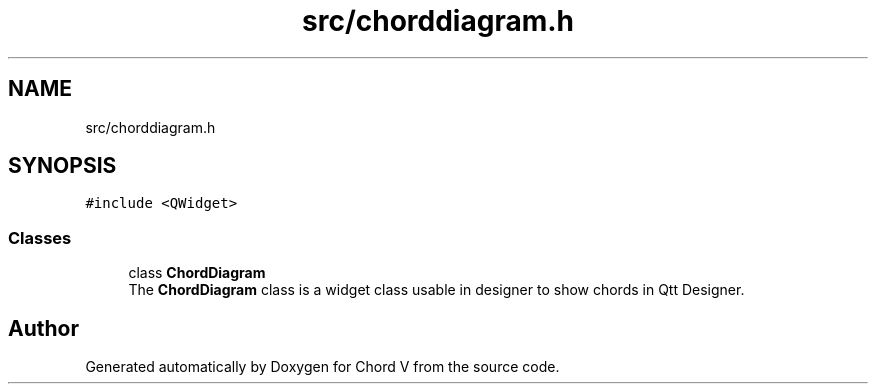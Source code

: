 .TH "src/chorddiagram.h" 3 "Sun Apr 15 2018" "Version 0.1" "Chord V" \" -*- nroff -*-
.ad l
.nh
.SH NAME
src/chorddiagram.h
.SH SYNOPSIS
.br
.PP
\fC#include <QWidget>\fP
.br

.SS "Classes"

.in +1c
.ti -1c
.RI "class \fBChordDiagram\fP"
.br
.RI "The \fBChordDiagram\fP class is a widget class usable in designer to show chords in Qtt Designer\&. "
.in -1c
.SH "Author"
.PP 
Generated automatically by Doxygen for Chord V from the source code\&.
